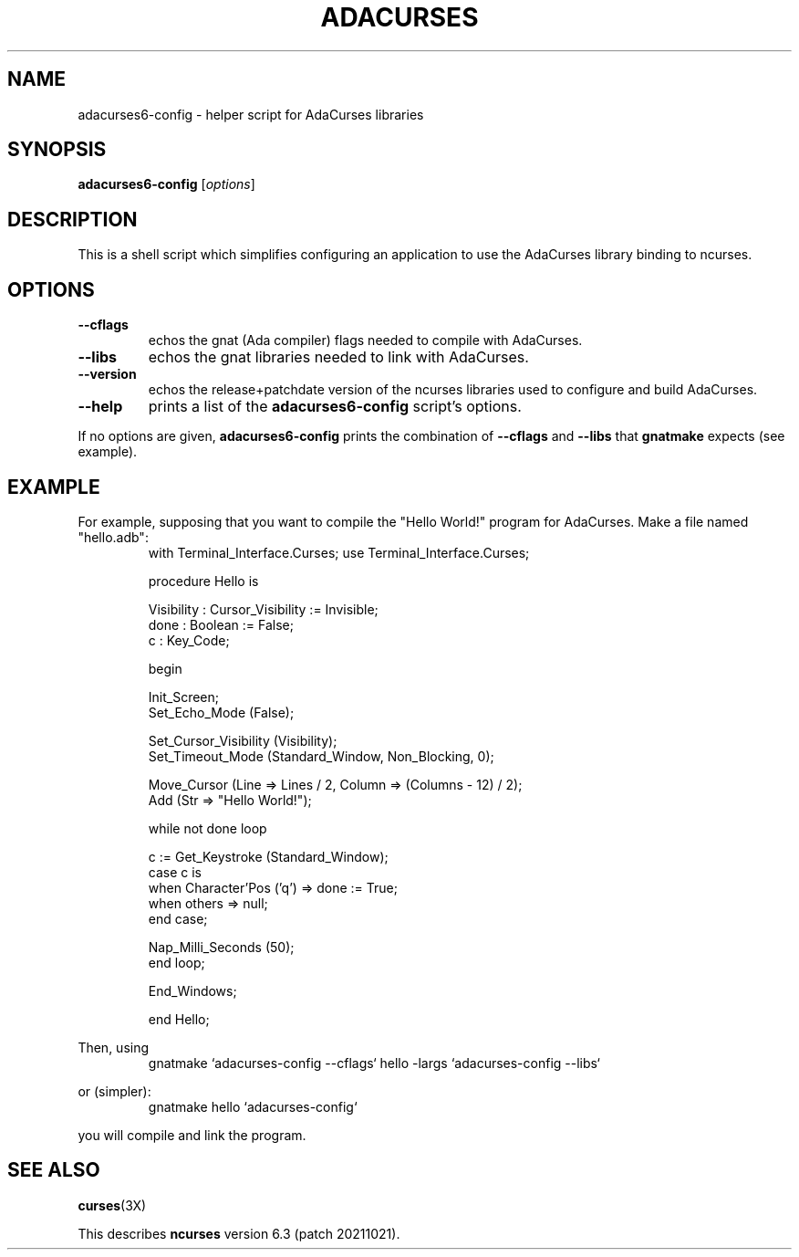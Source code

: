 .\"***************************************************************************
.\" Copyright 2019-2020,2021 Thomas E. Dickey                                *
.\" Copyright 2010-2014,2016 Free Software Foundation, Inc.                  *
.\"                                                                          *
.\" Permission is hereby granted, free of charge, to any person obtaining a  *
.\" copy of this software and associated documentation files (the            *
.\" "Software"), to deal in the Software without restriction, including      *
.\" without limitation the rights to use, copy, modify, merge, publish,      *
.\" distribute, distribute with modifications, sublicense, and/or sell       *
.\" copies of the Software, and to permit persons to whom the Software is    *
.\" furnished to do so, subject to the following conditions:                 *
.\"                                                                          *
.\" The above copyright notice and this permission notice shall be included  *
.\" in all copies or substantial portions of the Software.                   *
.\"                                                                          *
.\" THE SOFTWARE IS PROVIDED "AS IS", WITHOUT WARRANTY OF ANY KIND, EXPRESS  *
.\" OR IMPLIED, INCLUDING BUT NOT LIMITED TO THE WARRANTIES OF               *
.\" MERCHANTABILITY, FITNESS FOR A PARTICULAR PURPOSE AND NONINFRINGEMENT.   *
.\" IN NO EVENT SHALL THE ABOVE COPYRIGHT HOLDERS BE LIABLE FOR ANY CLAIM,   *
.\" DAMAGES OR OTHER LIABILITY, WHETHER IN AN ACTION OF CONTRACT, TORT OR    *
.\" OTHERWISE, ARISING FROM, OUT OF OR IN CONNECTION WITH THE SOFTWARE OR    *
.\" THE USE OR OTHER DEALINGS IN THE SOFTWARE.                               *
.\"                                                                          *
.\" Except as contained in this notice, the name(s) of the above copyright   *
.\" holders shall not be used in advertising or otherwise to promote the     *
.\" sale, use or other dealings in this Software without prior written       *
.\" authorization.                                                           *
.\"***************************************************************************
.\"
.\" $Id: MKada_config.in,v 1.13 2021/06/17 21:26:02 tom Exp $
.ds C adacurses6\-config
.TH ADACURSES "1" "" "" "User Commands"
.SH NAME
adacurses6\-config \- helper script for AdaCurses libraries
.SH SYNOPSIS
.B \*C
[\fIoptions\fR]
.SH DESCRIPTION
This is a shell script which simplifies configuring an application to use
the AdaCurses library binding to ncurses.
.SH OPTIONS
.TP
\fB\-\-cflags\fR
echos the gnat (Ada compiler) flags needed to compile with AdaCurses.
.TP
\fB\-\-libs\fR
echos the gnat libraries needed to link with AdaCurses.
.TP
\fB\-\-version\fR
echos the release+patchdate version of the ncurses libraries used
to configure and build AdaCurses.
.TP
\fB\-\-help\fR
prints a list of the \fB\*C\fP script's options.
.PP
If no options are given, \fB\*C\fP prints the combination
of
\fB\-\-cflags\fR and
\fB\-\-libs\fR
that \fBgnatmake\fP expects (see example).
.SH EXAMPLE
.PP
For example, supposing that you want to compile the "Hello World!"
program for AdaCurses.
Make a file named "hello.adb":
.RS
.nf
.ft CW
with Terminal_Interface.Curses; use Terminal_Interface.Curses;

procedure Hello is

   Visibility : Cursor_Visibility := Invisible;
   done : Boolean := False;
   c : Key_Code;

begin

   Init_Screen;
   Set_Echo_Mode (False);

   Set_Cursor_Visibility (Visibility);
   Set_Timeout_Mode (Standard_Window, Non_Blocking, 0);

   Move_Cursor (Line => Lines / 2, Column => (Columns - 12) / 2);
   Add (Str => "Hello World!");

   while not done loop

      c := Get_Keystroke (Standard_Window);
      case c is
      when Character'Pos ('q') => done := True;
      when others => null;
      end case;

      Nap_Milli_Seconds (50);
   end loop;

   End_Windows;

end Hello;
.fi
.RE
.PP
Then, using
.RS
.ft CW
gnatmake `adacurses-config --cflags` hello -largs `adacurses-config --libs`
.ft
.RE
.PP
or (simpler):
.RS
.ft CW
gnatmake hello `adacurses-config`
.ft
.RE
.PP
you will compile and link the program.
.SH "SEE ALSO"
\fBcurses\fR(3X)
.PP
This describes \fBncurses\fR
version 6.3 (patch 20211021).
